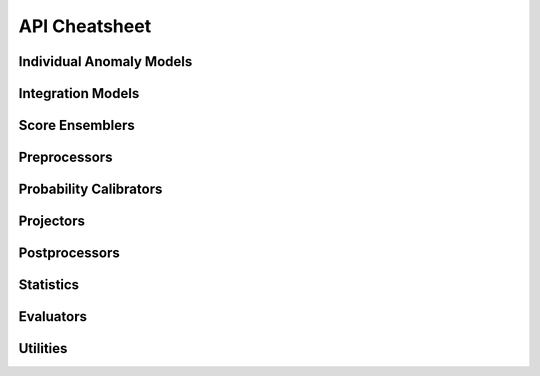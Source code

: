 API Cheatsheet
==============


Individual Anomaly Models
^^^^^^^^^^^^^^^^^^^^^^^^^


Integration Models
^^^^^^^^^^^^^^^^^^


Score Ensemblers
^^^^^^^^^^^^^^^^


Preprocessors
^^^^^^^^^^^^^


Probability Calibrators
^^^^^^^^^^^^^^^^^^^^^^^


Projectors
^^^^^^^^^^


Postprocessors
^^^^^^^^^^^^^^


Statistics
^^^^^^^^^^


Evaluators
^^^^^^^^^^


Utilities
^^^^^^^^^
